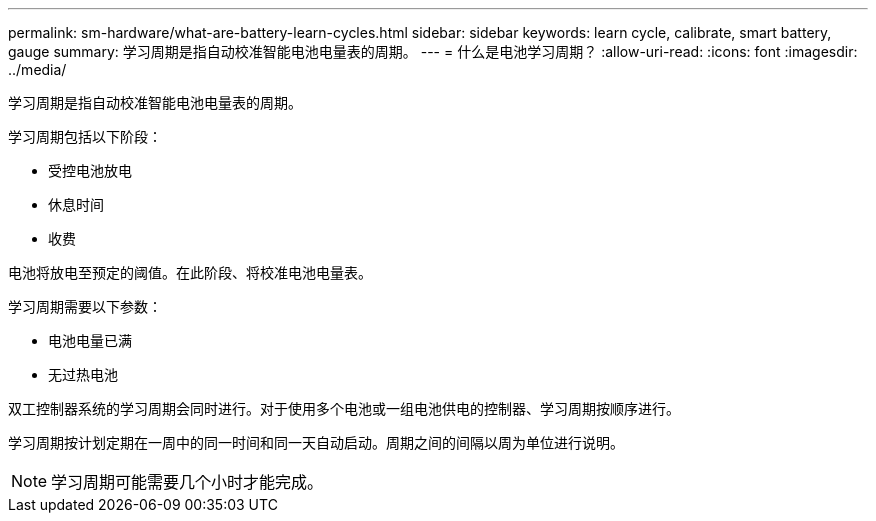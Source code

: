 ---
permalink: sm-hardware/what-are-battery-learn-cycles.html 
sidebar: sidebar 
keywords: learn cycle, calibrate, smart battery, gauge 
summary: 学习周期是指自动校准智能电池电量表的周期。 
---
= 什么是电池学习周期？
:allow-uri-read: 
:icons: font
:imagesdir: ../media/


[role="lead"]
学习周期是指自动校准智能电池电量表的周期。

学习周期包括以下阶段：

* 受控电池放电
* 休息时间
* 收费


电池将放电至预定的阈值。在此阶段、将校准电池电量表。

学习周期需要以下参数：

* 电池电量已满
* 无过热电池


双工控制器系统的学习周期会同时进行。对于使用多个电池或一组电池供电的控制器、学习周期按顺序进行。

学习周期按计划定期在一周中的同一时间和同一天自动启动。周期之间的间隔以周为单位进行说明。

[NOTE]
====
学习周期可能需要几个小时才能完成。

====